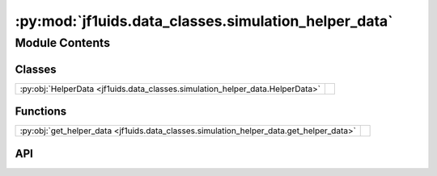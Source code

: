 :py:mod:`jf1uids.data_classes.simulation_helper_data`
=====================================================

.. py:module:: jf1uids.data_classes.simulation_helper_data

.. autodoc2-docstring:: jf1uids.data_classes.simulation_helper_data
   :allowtitles:

Module Contents
---------------

Classes
~~~~~~~

.. list-table::
   :class: autosummary longtable
   :align: left

   * - :py:obj:`HelperData <jf1uids.data_classes.simulation_helper_data.HelperData>`
     - .. autodoc2-docstring:: jf1uids.data_classes.simulation_helper_data.HelperData
          :summary:

Functions
~~~~~~~~~

.. list-table::
   :class: autosummary longtable
   :align: left

   * - :py:obj:`get_helper_data <jf1uids.data_classes.simulation_helper_data.get_helper_data>`
     - .. autodoc2-docstring:: jf1uids.data_classes.simulation_helper_data.get_helper_data
          :summary:

API
~~~

.. py:class:: HelperData
   :canonical: jf1uids.data_classes.simulation_helper_data.HelperData

   Bases: :py:obj:`typing.NamedTuple`

   .. autodoc2-docstring:: jf1uids.data_classes.simulation_helper_data.HelperData

   .. py:attribute:: geometric_centers
      :canonical: jf1uids.data_classes.simulation_helper_data.HelperData.geometric_centers
      :type: jax.numpy.ndarray
      :value: None

      .. autodoc2-docstring:: jf1uids.data_classes.simulation_helper_data.HelperData.geometric_centers

   .. py:attribute:: volumetric_centers
      :canonical: jf1uids.data_classes.simulation_helper_data.HelperData.volumetric_centers
      :type: jax.numpy.ndarray
      :value: None

      .. autodoc2-docstring:: jf1uids.data_classes.simulation_helper_data.HelperData.volumetric_centers

   .. py:attribute:: r
      :canonical: jf1uids.data_classes.simulation_helper_data.HelperData.r
      :type: jax.numpy.ndarray
      :value: None

      .. autodoc2-docstring:: jf1uids.data_classes.simulation_helper_data.HelperData.r

   .. py:attribute:: r_hat_alpha
      :canonical: jf1uids.data_classes.simulation_helper_data.HelperData.r_hat_alpha
      :type: jax.numpy.ndarray
      :value: None

      .. autodoc2-docstring:: jf1uids.data_classes.simulation_helper_data.HelperData.r_hat_alpha

   .. py:attribute:: cell_volumes
      :canonical: jf1uids.data_classes.simulation_helper_data.HelperData.cell_volumes
      :type: jax.numpy.ndarray
      :value: None

      .. autodoc2-docstring:: jf1uids.data_classes.simulation_helper_data.HelperData.cell_volumes

   .. py:attribute:: inner_cell_boundaries
      :canonical: jf1uids.data_classes.simulation_helper_data.HelperData.inner_cell_boundaries
      :type: jax.numpy.ndarray
      :value: None

      .. autodoc2-docstring:: jf1uids.data_classes.simulation_helper_data.HelperData.inner_cell_boundaries

   .. py:attribute:: outer_cell_boundaries
      :canonical: jf1uids.data_classes.simulation_helper_data.HelperData.outer_cell_boundaries
      :type: jax.numpy.ndarray
      :value: None

      .. autodoc2-docstring:: jf1uids.data_classes.simulation_helper_data.HelperData.outer_cell_boundaries

.. py:function:: get_helper_data(config: jf1uids.option_classes.simulation_config.SimulationConfig, sharding: typing.Union[types.NoneType, jax.NamedSharding] = None, padded: bool = False) -> jf1uids.data_classes.simulation_helper_data.HelperData
   :canonical: jf1uids.data_classes.simulation_helper_data.get_helper_data

   .. autodoc2-docstring:: jf1uids.data_classes.simulation_helper_data.get_helper_data
